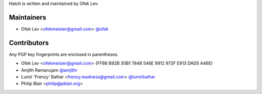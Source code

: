 Hatch is written and maintained by Ofek Lev.

Maintainers
-----------

- Ofek Lev <ofekmeister@gmail.com> `@ofek <https://github.com/ofek>`_

Contributors
------------

Any PGP key fingerprints are enclosed in parentheses.

- Ofek Lev <ofekmeister@gmail.com> (FFB6 B92B 30B1 7848 546E 9912 972F E913 DAD5 A46E)
- Amjith Ramanujam `@amjithr <https://twitter.com/amjithr>`_
- Lumír 'Frenzy' Balhar <frenzy.madness@gmail.com> `@lumirbalhar <https://twitter.com/lumirbalhar>`_
- Philip Blair <philip@pblair.org>
